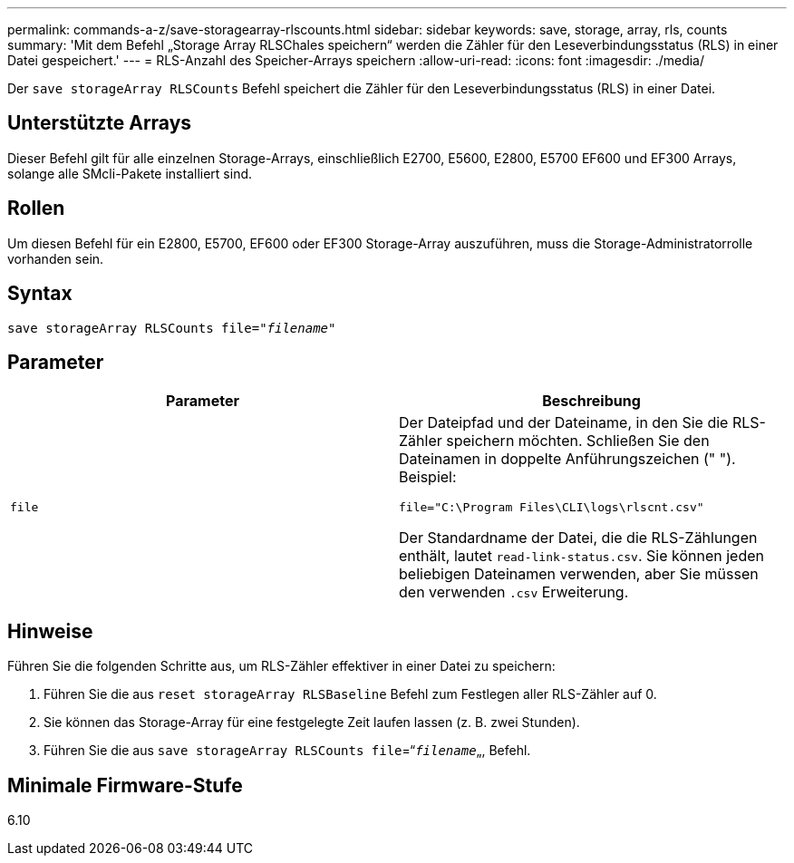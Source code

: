 ---
permalink: commands-a-z/save-storagearray-rlscounts.html 
sidebar: sidebar 
keywords: save, storage, array, rls, counts 
summary: 'Mit dem Befehl „Storage Array RLSChales speichern“ werden die Zähler für den Leseverbindungsstatus (RLS) in einer Datei gespeichert.' 
---
= RLS-Anzahl des Speicher-Arrays speichern
:allow-uri-read: 
:icons: font
:imagesdir: ./media/


[role="lead"]
Der `save storageArray RLSCounts` Befehl speichert die Zähler für den Leseverbindungsstatus (RLS) in einer Datei.



== Unterstützte Arrays

Dieser Befehl gilt für alle einzelnen Storage-Arrays, einschließlich E2700, E5600, E2800, E5700 EF600 und EF300 Arrays, solange alle SMcli-Pakete installiert sind.



== Rollen

Um diesen Befehl für ein E2800, E5700, EF600 oder EF300 Storage-Array auszuführen, muss die Storage-Administratorrolle vorhanden sein.



== Syntax

[listing, subs="+macros"]
----
save storageArray RLSCounts file=pass:quotes["_filename_"]
----


== Parameter

[cols="2*"]
|===
| Parameter | Beschreibung 


 a| 
`file`
 a| 
Der Dateipfad und der Dateiname, in den Sie die RLS-Zähler speichern möchten. Schließen Sie den Dateinamen in doppelte Anführungszeichen (" "). Beispiel:

`file="C:\Program Files\CLI\logs\rlscnt.csv"`

Der Standardname der Datei, die die RLS-Zählungen enthält, lautet `read-link-status.csv`. Sie können jeden beliebigen Dateinamen verwenden, aber Sie müssen den verwenden `.csv` Erweiterung.

|===


== Hinweise

Führen Sie die folgenden Schritte aus, um RLS-Zähler effektiver in einer Datei zu speichern:

. Führen Sie die aus `reset storageArray RLSBaseline` Befehl zum Festlegen aller RLS-Zähler auf 0.
. Sie können das Storage-Array für eine festgelegte Zeit laufen lassen (z. B. zwei Stunden).
. Führen Sie die aus `save storageArray RLSCounts file`=“[.code]``_filename_``„, Befehl.




== Minimale Firmware-Stufe

6.10
